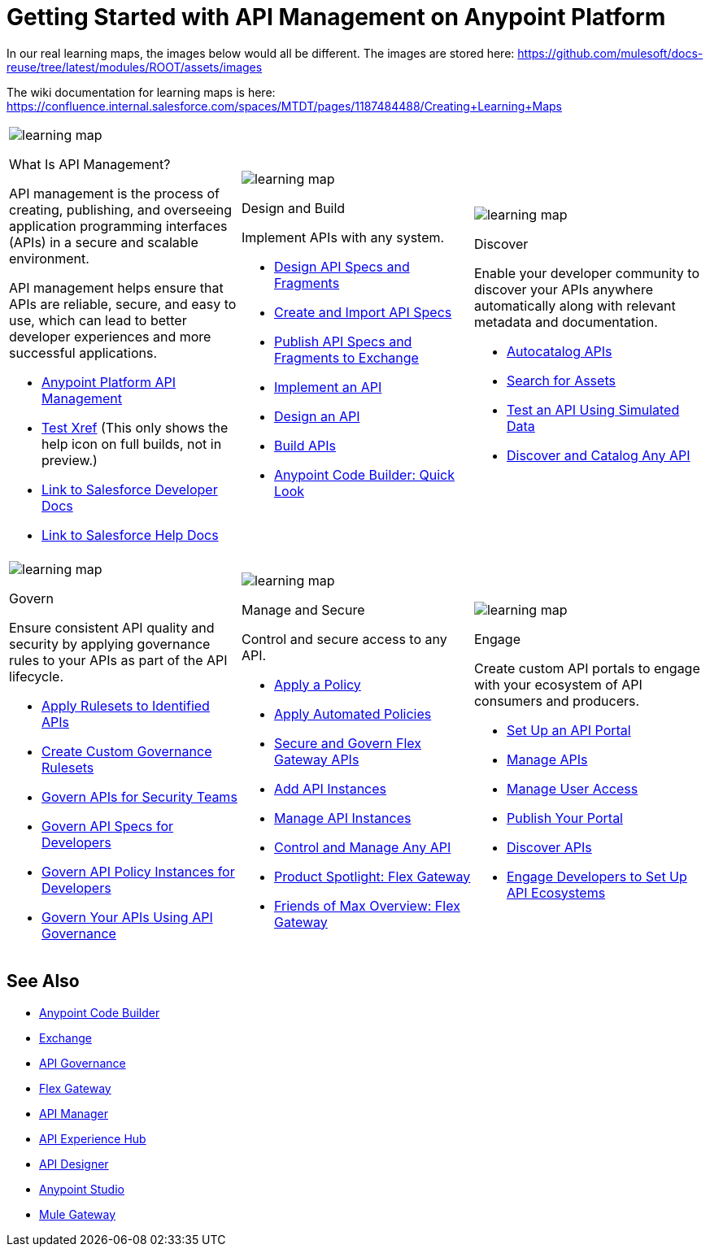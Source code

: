 = Getting Started with API Management on Anypoint Platform
:page-article-style: learning-map

In our real learning maps, the images below would all be different. The images are stored here: https://github.com/mulesoft/docs-reuse/tree/latest/modules/ROOT/assets/images

The wiki documentation for learning maps is here: https://confluence.internal.salesforce.com/spaces/MTDT/pages/1187484488/Creating+Learning+Maps

[.lm-table, cols="1a,1a,1a", grid="none"]
|===
| image::../images/learning-map.png[]
[.lm-bold]##What Is API Management?##


API management is the process of creating, publishing, and overseeing application programming interfaces (APIs) in a secure and scalable environment.

API management helps ensure that APIs are reliable, secure, and easy to use, which can lead to better developer experiences and more successful applications.

- https://www.mulesoft.com/api/management[Anypoint Platform API Management]
- xref:api-led-deploy.adoc[Test Xref] (This only shows the help icon on full builds, not in preview.)
- https://developer.salesforce.com/docs/einstein/genai/guide/models-api-build-lwc-flow.html[Link to Salesforce Developer Docs]
- https://help.salesforce.com/s/articleView?id=ai.einstein_sales.htm&type=5[Link to Salesforce Help Docs]

| image::../images/learning-map.png[]
[.lm-bold]##Design and Build##

Implement APIs with any system.

- https://docs.mulesoft.com/anypoint-code-builder/des-designing-api-specs[Design API Specs and Fragments]
- https://docs.mulesoft.com/anypoint-code-builder/des-create-api-specs[Create and Import API Specs]
- https://docs.mulesoft.com/anypoint-code-builder/des-publish-api-spec-to-exchange[Publish API Specs and Fragments to Exchange]
- https://docs.mulesoft.com/anypoint-code-builder/start-acb[Implement an API]
- https://www.youtube.com/watch?v=qkbEj2s14Lo[Design an API]
- https://www.youtube.com/watch?v=GvsTSFjB4Gs[Build APIs]
- https://trailhead.salesforce.com/content/learn/modules/mulesoft-anypoint-code-builder-quick-look[Anypoint Code Builder: Quick Look]

| image::../images/learning-map.png[]
[.lm-bold]##Discover##

Enable your developer community to discover your APIs anywhere automatically along with relevant metadata and documentation.

- https://docs.mulesoft.com/exchange/apicat-about-api-catalog-cli[Autocatalog APIs]
- https://docs.mulesoft.com/exchange/to-find-info[Search for Assets]
- https://docs.mulesoft.com/exchange/ex2-to-simulate-api-data#test-a-rest-api-with-simulated-data[Test an API Using Simulated Data]
- https://www.youtube.com/watch?v=2zxthY_RNSI[Discover and Catalog Any API]
|===

[.lm-table, cols="1a,1a,1a", grid="none"]
|===
| image::../images/learning-map.png[]
[.lm-bold]##Govern##

Ensure consistent API quality and security by applying governance rules to your APIs as part of the API lifecycle.

- https://docs.mulesoft.com/api-governance/create-profiles[Apply Rulesets to Identified APIs]
- https://docs.mulesoft.com/api-governance/create-custom-rulesets[Create Custom Governance Rulesets]
- https://www.youtube.com/watch?v=NTnY8I9vtZI[Govern APIs for Security Teams]
- https://www.youtube.com/watch?v=NQx8AXOHdDU[Govern API Specs for Developers]
- https://www.youtube.com/watch?v=GuRNme2tLkw[Govern API Policy Instances for Developers]
- https://trailhead.salesforce.com/content/learn/projects/govern-apis-using-anypoint-api-governance[Govern Your APIs Using API Governance]

| image::../images/learning-map.png[]
[.lm-bold]##Manage and Secure##

Control and secure access to any API.

- https://docs.mulesoft.com/gateway/latest/policies-included-apply[Apply a Policy]
- https://docs.mulesoft.com/gateway/latest/policies-automated-applying[Apply Automated Policies]
- https://docs.mulesoft.com/gateway/latest/flex-gateway-secure-apis[Secure and Govern Flex Gateway APIs]
- https://docs.mulesoft.com/api-manager/latest/add-api-instances[Add API Instances]
- https://docs.mulesoft.com/api-manager/latest/api-instance-landing-page[Manage API Instances]
- https://www.youtube.com/watch?v=64RWZpSF-2o[Control and Manage Any API]
- https://www.youtube.com/watch?v=eguO1gO-rss[Product Spotlight: Flex Gateway]
- https://www.youtube.com/watch?v=OUFadXZ0NjQ[Friends of Max Overview: Flex Gateway]

| image::../images/learning-map.png[]
[.lm-bold]##Engage##

Create custom API portals to engage with your ecosystem of API consumers and producers.

- https://docs.mulesoft.com/api-experience-hub/setting-up-the-api-portal[Set Up an API Portal]
- https://docs.mulesoft.com/api-experience-hub/managing-apis[Manage APIs]
- https://docs.mulesoft.com/api-experience-hub/managing-users[Manage User Access]
- https://docs.mulesoft.com/api-experience-hub/previewing-and-publishing-your-portal[Publish Your Portal]
- https://docs.mulesoft.com/api-experience-hub/discovering-apis[Discover APIs]
- https://www.youtube.com/watch?v=3_9nbvJ7cdo[Engage Developers to Set Up API Ecosystems]
|===

[discrete]
== See Also

* xref:anypoint-code-builder::index.adoc[Anypoint Code Builder]
* xref:exchange::index.adoc[Exchange]
* xref:api-governance::index.adoc[API Governance]
* xref:gateway::index.adoc[Flex Gateway]
* xref:api-manager::index.adoc[API Manager]
* xref:api-experience-hub::index.adoc[API Experience Hub]
* xref:design-center::design-create-publish-api-specs.adoc[API Designer]
* xref:studio::index.adoc[Anypoint Studio]
* xref:mule-gateway::mule-gateway-capabilities-mule4.adoc[Mule Gateway]